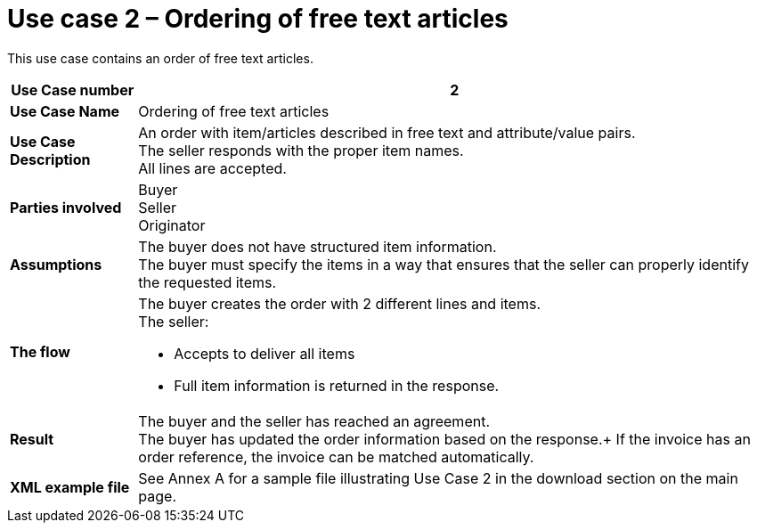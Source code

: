 [[use-case-2-ordering-of-free-text-articles]]
= Use case 2 – Ordering of free text articles

This use case contains an order of free text articles.

[cols="1s,5",options="header"]
|====
|Use Case number
|2

|Use Case Name
|Ordering of free text articles

|Use Case Description
|An order with item/articles described in free text and attribute/value pairs. +
The seller responds with the proper item names. +
All lines are accepted.

|Parties involved
|Buyer +
Seller +
Originator

|Assumptions
|The buyer does not have structured item information. +
The buyer must specify the items in a way that ensures that the seller can properly identify the requested items.
|The flow
a|The buyer creates the order with 2 different lines and items. +
The seller:

* Accepts to deliver all items
* Full item information is returned in the response.

|Result
|The buyer and the seller has reached an agreement. +
The buyer has updated the order information based on the response.+
If the invoice has an order reference, the invoice can be matched automatically. +

|XML example file
|See Annex A for a sample file illustrating Use Case 2 in the download section on the main page.
|====
